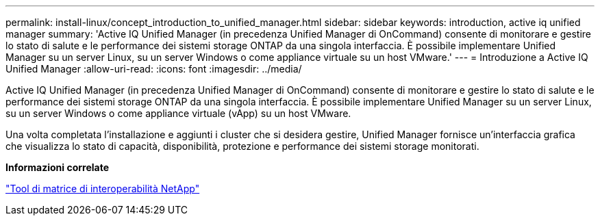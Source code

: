 ---
permalink: install-linux/concept_introduction_to_unified_manager.html 
sidebar: sidebar 
keywords: introduction, active iq unified manager 
summary: 'Active IQ Unified Manager (in precedenza Unified Manager di OnCommand) consente di monitorare e gestire lo stato di salute e le performance dei sistemi storage ONTAP da una singola interfaccia. È possibile implementare Unified Manager su un server Linux, su un server Windows o come appliance virtuale su un host VMware.' 
---
= Introduzione a Active IQ Unified Manager
:allow-uri-read: 
:icons: font
:imagesdir: ../media/


[role="lead"]
Active IQ Unified Manager (in precedenza Unified Manager di OnCommand) consente di monitorare e gestire lo stato di salute e le performance dei sistemi storage ONTAP da una singola interfaccia. È possibile implementare Unified Manager su un server Linux, su un server Windows o come appliance virtuale (vApp) su un host VMware.

Una volta completata l'installazione e aggiunti i cluster che si desidera gestire, Unified Manager fornisce un'interfaccia grafica che visualizza lo stato di capacità, disponibilità, protezione e performance dei sistemi storage monitorati.

*Informazioni correlate*

https://mysupport.netapp.com/matrix["Tool di matrice di interoperabilità NetApp"]
